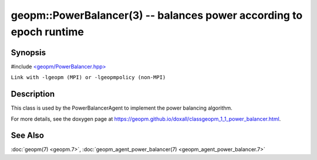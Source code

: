 .. role:: raw-html-m2r(raw)
   :format: html


geopm::PowerBalancer(3) -- balances power according to epoch runtime
====================================================================






Synopsis
--------

#include `<geopm/PowerBalancer.hpp> <https://github.com/geopm/geopm/blob/dev/src/PowerBalancer.hpp>`_

``Link with -lgeopm (MPI) or -lgeopmpolicy (non-MPI)``

Description
-----------

This class is used by the PowerBalancerAgent to implement the power
balancing algorithm.

For more details, see the doxygen
page at https://geopm.github.io/doxall/classgeopm_1_1_power_balancer.html.

See Also
--------

:doc:`geopm(7) <geopm.7>`\ ,
:doc:`geopm_agent_power_balancer(7) <geopm_agent_power_balancer.7>`
